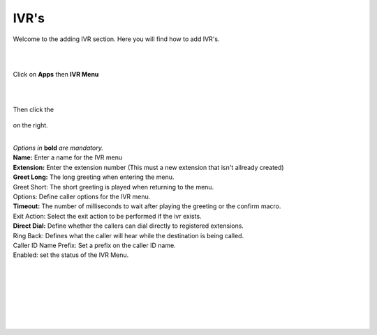 ************
IVR's
************

Welcome to the adding IVR section.  Here you will find how to add IVR's.

|
|

Click on **Apps** then **IVR Menu**

.. image:: ../_static/images/fusionpbx_ivr.jpg
        :scale: 85%

|
|

Then click the

 .. image:: ../_static/images/plus.png
        :scale: 85%

on the right. 


.. image:: ../_static/images/fusionpbx_ivr1.jpg
        :scale: 85%

|
| *Options in* **bold** *are mandatory.*
| **Name:** Enter a name for the IVR menu
| **Extension:** Enter the extension number (This must a new extension that isn't allready created)
| **Greet Long:** The long greeting when entering the menu.
| Greet Short: The short greeting is played when returning to the menu.
| Options: Define caller options for the IVR menu.
| **Timeout:** The number of milliseconds to wait after playing the greeting or the confirm macro.
| Exit Action: Select the exit action to be performed if the ivr exists.
| **Direct Dial:** Define whether the callers can dial directly to registered extensions.
| Ring Back: Defines what the caller will hear while the destination is being called.
| Caller ID Name Prefix: Set a prefix on the caller ID name.
| Enabled: set the status of the IVR Menu.

|


.. image:: ../_static/images/fusionpbx_ivr2.jpg
        :scale: 85%

|
|


.. image:: ../_static/images/fusionpbx_ivr3.jpg
        :scale: 85%

|
|


.. image:: ../_static/images/fusionpbx_ivr4.jpg
        :scale: 85%

|
|
